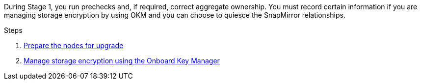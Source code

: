 During Stage 1, you run prechecks and, if required, correct aggregate ownership. You must record certain information if you are managing storage encryption by using OKM and you can choose to quiesce the SnapMirror relationships.

.Steps

. link:prepare_nodes_for_upgrade.html[Prepare the nodes for upgrade]
. link:manage_storage_encryption_using_okm.html[Manage storage encryption using the Onboard Key Manager]
// BURT-1476241 2022-August-12
